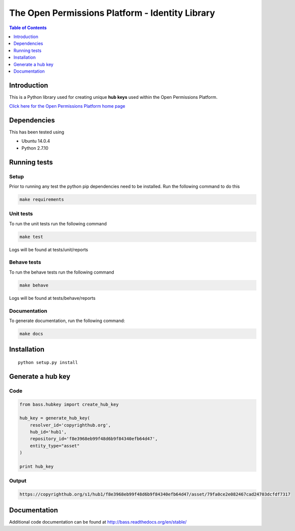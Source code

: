 ************************************************
The Open Permissions Platform - Identity Library
************************************************

.. contents:: Table of Contents
    :depth: 1

Introduction
============

This is a Python library used for creating unique **hub keys** used
within the Open Permissions Platform.

`Click here for the Open Permissions Platform home
page <http://www.openpermissions.org/>`__

Dependencies
============

This has been tested using

-  Ubuntu 14.0.4
-  Python 2.7.10

Running tests
=============

Setup
-----

Prior to running any test the python pip dependencies need to be
installed. Run the following command to do this

.. code:: bash

    make requirements

Unit tests
----------

To run the unit tests run the following command

.. code:: bash

    make test

Logs will be found at tests/unit/reports

Behave tests
------------

To run the behave tests run the following command

.. code:: bash

    make behave

Logs will be found at tests/behave/reports

Documentation
-------------

To generate documentation, run the following command:

.. code:: bash

    make docs

Installation
============

::

    python setup.py install

Generate a hub key
==================

Code
----

.. code:: Python

    from bass.hubkey import create_hub_key

    hub_key = generate_hub_key(
        resolver_id='copyrighthub.org',
        hub_id='hub1',
        repository_id='f8e3968eb99f48d6b9f84340efb64d47',
        entity_type="asset"
    )

    print hub_key

Output
------

.. code:: Console

    https://copyrighthub.org/s1/hub1/f8e3968eb99f48d6b9f84340efb64d47/asset/79fa0ce2e082467cad24703dcfdf7317

Documentation
=============

Additional code documentation can be found at
http://bass.readthedocs.org/en/stable/
